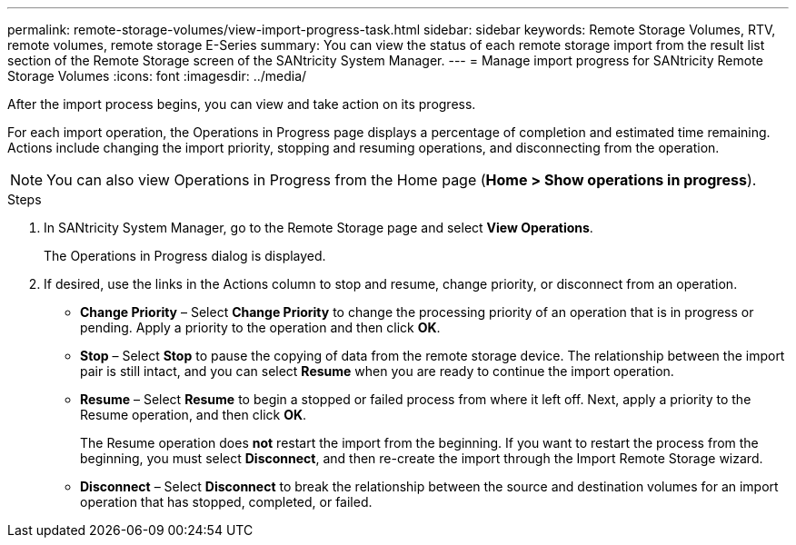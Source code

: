 ---
permalink: remote-storage-volumes/view-import-progress-task.html
sidebar: sidebar
keywords: Remote Storage Volumes, RTV, remote volumes, remote storage E-Series
summary: You can view the status of each remote storage import from the result list section of the Remote Storage screen of the SANtricity System Manager.
---
= Manage import progress for SANtricity Remote Storage Volumes
:icons: font
:imagesdir: ../media/

[.lead]
After the import process begins, you can view and take action on its progress.

For each import operation, the Operations in Progress page displays a percentage of completion and estimated time remaining. Actions include changing the import priority, stopping and resuming operations, and disconnecting from the operation.

NOTE: You can also view Operations in Progress from the Home page (*Home > Show operations in progress*).


.Steps

. In SANtricity System Manager, go to the Remote Storage page and select *View Operations*.
+
The Operations in Progress dialog is displayed.
+
. If desired, use the links in the Actions column to stop and resume, change priority, or disconnect from an operation.
+
* *Change Priority* – Select *Change Priority* to change the processing priority of an operation that is in progress or pending. Apply a priority to the operation and then click *OK*.
* *Stop* – Select *Stop* to pause the copying of data from the remote storage device. The relationship between the import pair is still intact, and you can select *Resume* when you are ready to continue the import operation.
* *Resume* – Select *Resume* to begin a stopped or failed process from where it left off. Next, apply a priority to the Resume operation, and then click *OK*.
+
The Resume operation does *not* restart the import from the beginning. If you want to restart the process from the beginning, you must select *Disconnect*, and then re-create the import through the Import Remote Storage wizard.
* *Disconnect* – Select *Disconnect* to break the relationship between the source and destination volumes for an import operation that has stopped, completed, or failed.
